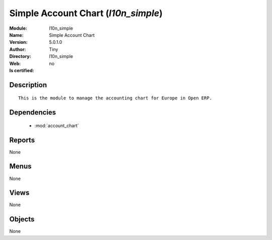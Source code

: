 
.. module:: l10n_simple
    :synopsis: Simple Account Chart 
    :noindex:
.. 

.. raw:: html

    <link rel="stylesheet" href="../_static/hide_objects_in_sidebar.css" type="text/css" />

    <style>
      div.body p#module-l10n_simple {
        display: none;
      }
    </style>

Simple Account Chart (*l10n_simple*)
====================================
:Module: l10n_simple
:Name: Simple Account Chart
:Version: 5.0.1.0
:Author: Tiny
:Directory: l10n_simple
:Web: 
:Is certified: no

Description
-----------

::

  This is the module to manage the accounting chart for Europe in Open ERP.

Dependencies
------------

 * :mod:`account_chart`

Reports
-------

None


Menus
-------


None


Views
-----


None



Objects
-------

None
